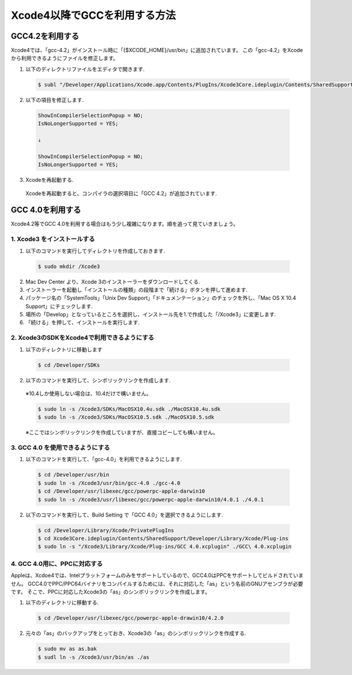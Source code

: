===============================
Xcode4以降でGCCを利用する方法
===============================

GCC4.2を利用する
==================

Xcode4では、「gcc-4.2」がインストール時に「{$XCODE_HOME}/usr/bin」に追加されています。
この「gcc-4.2」をXcodeから利用できるようにファイルを修正します。

1. 以下のディレクトリファイルをエディタで開きます.

 .. code-block:: bash

	$ subl "/Developer/Applications/Xcode.app/Contents/PlugIns/Xcode3Core.ideplugin/Contents/SharedSupport/Developer/Library/Xcode/Plug-ins/GCC 4.2.xcplugin/Contents/Resources/GCC 4.2.xcspec"

2. 以下の項目を修正します.

 .. code-block:: text

	ShowInCompilerSelectionPopup = NO;
	IsNoLongerSupported = YES;

	↓

	ShowInCompilerSelectionPopup = NO;
	IsNoLongerSupported = YES;

3. Xcodeを再起動する.

 Xcodeを再起動すると、コンパイラの選択項目に「GCC 4.2」が追加されています.


GCC 4.0を利用する
=======================

Xcode4.2等でGCC 4.0を利用する場合はもう少し複雑になります。順を追って見ていきましょう。

1. Xcode3 をインストールする
--------------------------------

1. 以下のコマンドを実行してディレクトリを作成しておきます.

 .. code-block:: bash

 	$ sudo mkdir /Xcode3

2. Mac Dev Center より、Xcode 3のインストーラーをダウンロードしてくる.

3. インストーラーを起動し「インストールの種類」の段階まで「続ける」ボタンを押して進めます.

4. パッケージ名の「SystemTools」「Unix Dev Support」「ドキュメンテーション」のチェックを外し、「Mac OS X 10.4 Support」にチェックします.

5. 場所の「Develop」となっているところを選択し、インストール先を1.で作成した「/Xcode3」に変更します.

6. 「続ける」を押して、インストールを実行します.


2. Xcode3のSDKをXcode4で利用できるようにする
---------------------------------------------

1. 以下のディレクトリに移動します

 .. code-block:: bash

 	$ cd /Developer/SDKs

2. 以下のコマンドを実行して、シンボリックリンクを作成します.

 ※10.4しか使用しない場合は、10.4だけで構いません。

 .. code-block:: bash

 	$ sudo ln -s /Xcode3/SDKs/MacOSX10.4u.sdk ./MacOSX10.4u.sdk
 	$ sudo ln -s /Xcode3/SDKs/MacOSX10.5.sdk ./MacOSX10.5.sdk

 ※ここではシンボリックリンクを作成していますが、直接コピーしても構いません。

3. GCC 4.0 を使用できるようにする
-------------------------------------

1. 以下のコマンドを実行して、「gcc-4.0」を利用できるようにします.

 .. code-block:: bash

 	$ cd /Developer/usr/bin
 	$ sudo ln -s /Xcode3/usr/bin/gcc-4.0 ./gcc-4.0
 	$ cd /Developer/usr/libexec/gcc/powerpc-apple-darwin10
	$ sudo ln -s /Xcode3/usr/libexec/gcc/powerpc-apple-darwin10/4.0.1 ./4.0.1

2. 以下のコマンドを実行して、Build Setting で「GCC 4.0」を選択できるようにします.

 .. code-block:: bash

 	$ cd /Developer/Library/Xcode/PrivatePlugIns
	$ cd Xcode3Core.ideplugin/Contents/SharedSupport/Developer/Library/Xcode/Plug-ins
	$ sudo ln -s "/Xcode3/Library/Xcode/Plug-ins/GCC 4.0.xcplugin" ./GCC\ 4.0.xcplugin


4. GCC 4.0用に、PPCに対応する
----------------------------------
Appleは、Xcdoe4では、Intelプラットフォームのみをサポートしているので、GCC4.0はPPCをサポートしてビルドされていません。
GCC4.0でPPC/PPC64バイナリをコンパイルするためには、それに対応した「as」という名前のGNUアセンブラが必要です。
そこで、PPCに対応したXcode3の「as」のシンボリックリンクを作成します。


1. 以下のディレクトリに移動する.

 .. code-block:: bash

 	$ cd /Developer/usr/libexec/gcc/powerpc-apple-drawin10/4.2.0

2. 元々の「as」のバックアップをとっておき、Xcode3の「as」のシンボリックリンクを作成する.

 .. code-block:: bash

 	$ sudo mv as as.bak
 	$ sudl ln -s /Xcode3/usr/bin/as ./as


